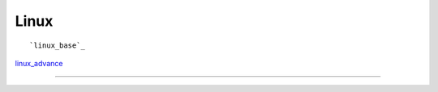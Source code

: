 Linux 
====================

::

`linux_base`_

.. _linux_base: linux_base.html

`linux_advance`_

.. _linux_advance: linux_advance.html




======








